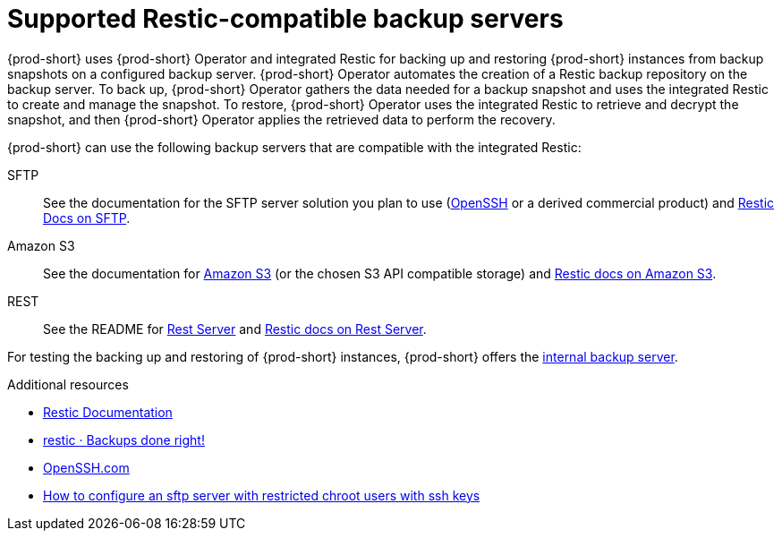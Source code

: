 [id="supported-restic-compatible-backup-servers_{context}"]
= Supported Restic-compatible backup servers

{prod-short} uses {prod-short} Operator and integrated Restic for backing up and restoring {prod-short} instances from backup snapshots on a configured backup server. {prod-short} Operator automates the creation of a Restic backup repository on the backup server. To back up, {prod-short} Operator gathers the data needed for a backup snapshot and uses the integrated Restic to create and manage the snapshot. To restore, {prod-short} Operator uses the integrated Restic to retrieve and decrypt the snapshot, and then {prod-short} Operator applies the retrieved data to perform the recovery.

{prod-short} can use the following backup servers that are compatible with the integrated Restic:

SFTP:: See the documentation for the SFTP server solution you plan to use (link:https://www.openssh.com/[OpenSSH] or a derived commercial product) and link:https://restic.readthedocs.io/en/latest/030_preparing_a_new_repo.html#sftp[Restic Docs on SFTP].

Amazon S3:: See the documentation for link:https://docs.aws.amazon.com/s3/index.html[Amazon S3] (or the chosen S3 API compatible storage) and link:https://restic.readthedocs.io/en/latest/030_preparing_a_new_repo.html#amazon-s3[Restic docs on Amazon S3].

REST:: See the README for link:https://github.com/restic/rest-server[Rest Server] and link:https://restic.readthedocs.io/en/latest/030_preparing_a_new_repo.html#rest-server[Restic docs on Rest Server].

For testing the backing up and restoring of {prod-short} instances, {prod-short} offers the xref:backups-of-che-instances-to-the-internal-backup-server.adoc[internal backup server].

.Additional resources
* link:https://restic.readthedocs.io/en/latest/[Restic Documentation]
* link:https://restic.net/[restic · Backups done right!]
* https://www.openssh.com/[OpenSSH.com]
* link:https://access.redhat.com/solutions/2399571[How to configure an sftp server with restricted chroot users with ssh keys]